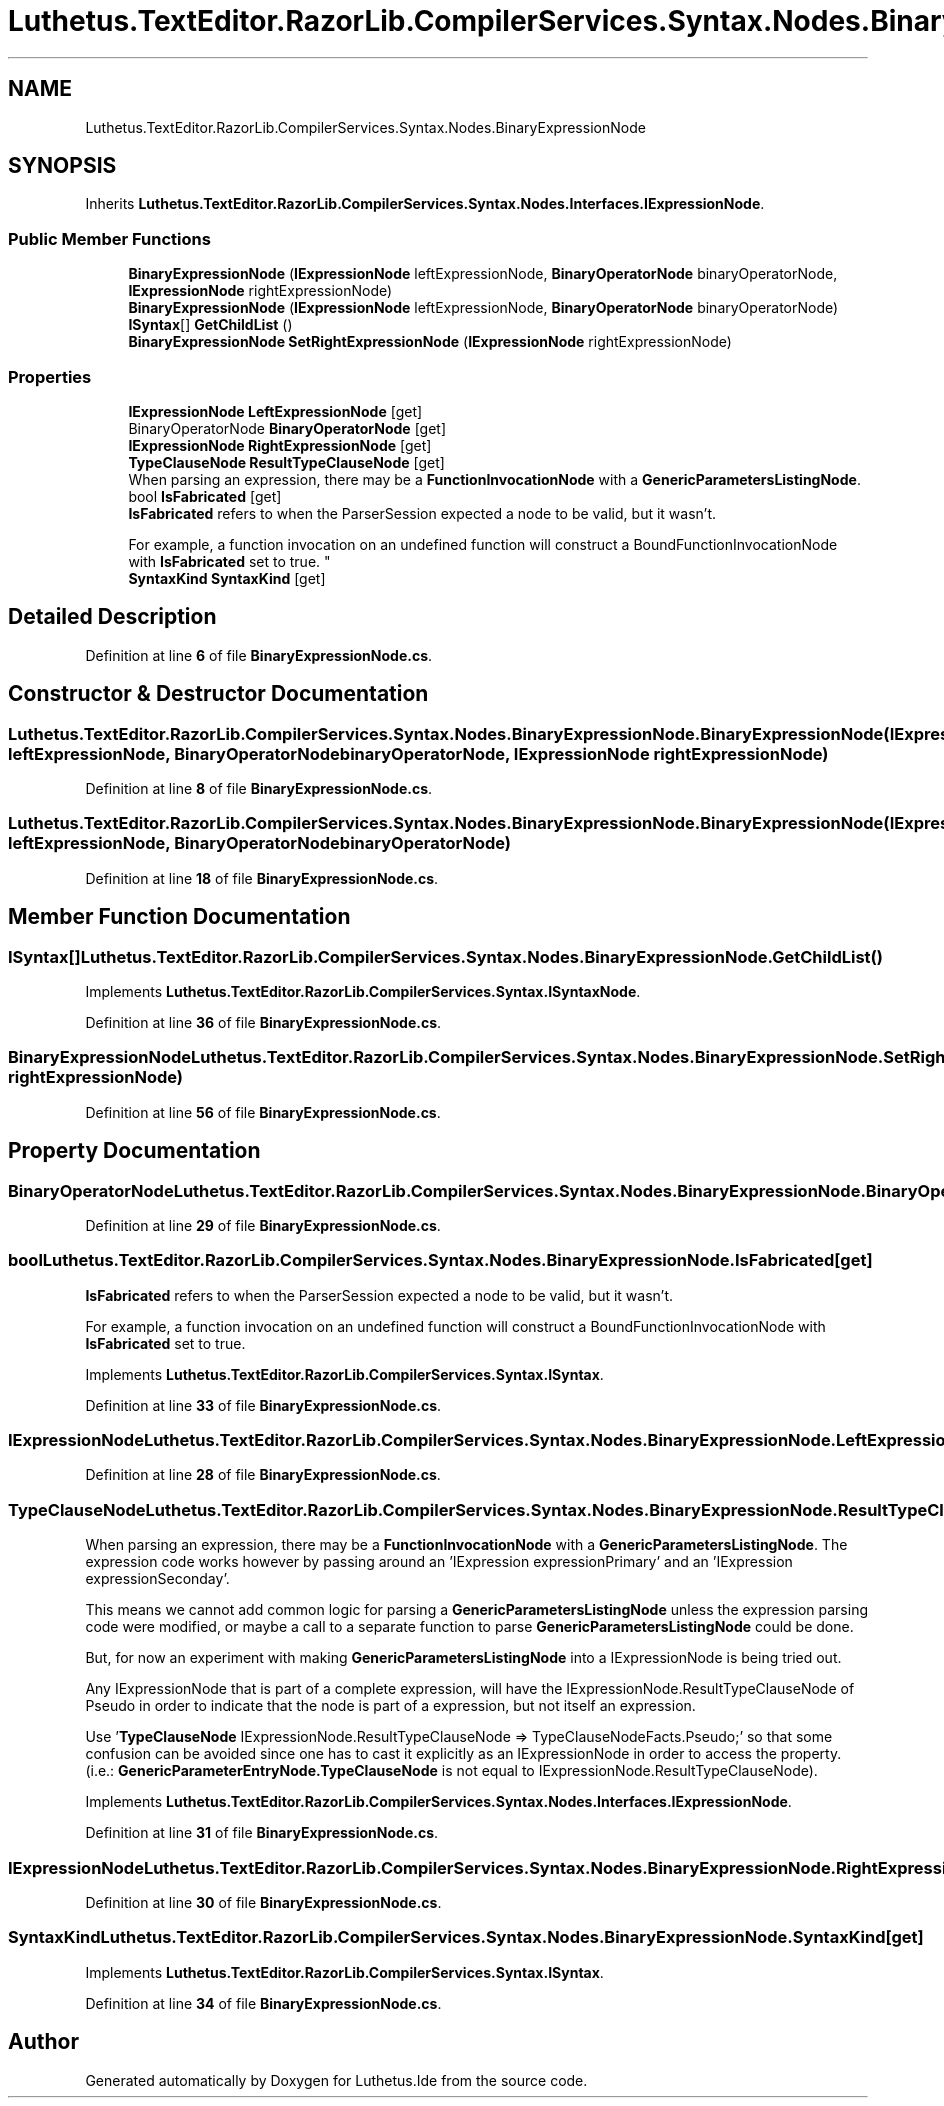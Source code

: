 .TH "Luthetus.TextEditor.RazorLib.CompilerServices.Syntax.Nodes.BinaryExpressionNode" 3 "Version 1.0.0" "Luthetus.Ide" \" -*- nroff -*-
.ad l
.nh
.SH NAME
Luthetus.TextEditor.RazorLib.CompilerServices.Syntax.Nodes.BinaryExpressionNode
.SH SYNOPSIS
.br
.PP
.PP
Inherits \fBLuthetus\&.TextEditor\&.RazorLib\&.CompilerServices\&.Syntax\&.Nodes\&.Interfaces\&.IExpressionNode\fP\&.
.SS "Public Member Functions"

.in +1c
.ti -1c
.RI "\fBBinaryExpressionNode\fP (\fBIExpressionNode\fP leftExpressionNode, \fBBinaryOperatorNode\fP binaryOperatorNode, \fBIExpressionNode\fP rightExpressionNode)"
.br
.ti -1c
.RI "\fBBinaryExpressionNode\fP (\fBIExpressionNode\fP leftExpressionNode, \fBBinaryOperatorNode\fP binaryOperatorNode)"
.br
.ti -1c
.RI "\fBISyntax\fP[] \fBGetChildList\fP ()"
.br
.ti -1c
.RI "\fBBinaryExpressionNode\fP \fBSetRightExpressionNode\fP (\fBIExpressionNode\fP rightExpressionNode)"
.br
.in -1c
.SS "Properties"

.in +1c
.ti -1c
.RI "\fBIExpressionNode\fP \fBLeftExpressionNode\fP\fR [get]\fP"
.br
.ti -1c
.RI "BinaryOperatorNode \fBBinaryOperatorNode\fP\fR [get]\fP"
.br
.ti -1c
.RI "\fBIExpressionNode\fP \fBRightExpressionNode\fP\fR [get]\fP"
.br
.ti -1c
.RI "\fBTypeClauseNode\fP \fBResultTypeClauseNode\fP\fR [get]\fP"
.br
.RI "When parsing an expression, there may be a \fBFunctionInvocationNode\fP with a \fBGenericParametersListingNode\fP\&. "
.ti -1c
.RI "bool \fBIsFabricated\fP\fR [get]\fP"
.br
.RI "\fBIsFabricated\fP refers to when the ParserSession expected a node to be valid, but it wasn't\&.
.br

.br
For example, a function invocation on an undefined function will construct a BoundFunctionInvocationNode with \fBIsFabricated\fP set to true\&. "
.ti -1c
.RI "\fBSyntaxKind\fP \fBSyntaxKind\fP\fR [get]\fP"
.br
.in -1c
.SH "Detailed Description"
.PP 
Definition at line \fB6\fP of file \fBBinaryExpressionNode\&.cs\fP\&.
.SH "Constructor & Destructor Documentation"
.PP 
.SS "Luthetus\&.TextEditor\&.RazorLib\&.CompilerServices\&.Syntax\&.Nodes\&.BinaryExpressionNode\&.BinaryExpressionNode (\fBIExpressionNode\fP leftExpressionNode, \fBBinaryOperatorNode\fP binaryOperatorNode, \fBIExpressionNode\fP rightExpressionNode)"

.PP
Definition at line \fB8\fP of file \fBBinaryExpressionNode\&.cs\fP\&.
.SS "Luthetus\&.TextEditor\&.RazorLib\&.CompilerServices\&.Syntax\&.Nodes\&.BinaryExpressionNode\&.BinaryExpressionNode (\fBIExpressionNode\fP leftExpressionNode, \fBBinaryOperatorNode\fP binaryOperatorNode)"

.PP
Definition at line \fB18\fP of file \fBBinaryExpressionNode\&.cs\fP\&.
.SH "Member Function Documentation"
.PP 
.SS "\fBISyntax\fP[] Luthetus\&.TextEditor\&.RazorLib\&.CompilerServices\&.Syntax\&.Nodes\&.BinaryExpressionNode\&.GetChildList ()"

.PP
Implements \fBLuthetus\&.TextEditor\&.RazorLib\&.CompilerServices\&.Syntax\&.ISyntaxNode\fP\&.
.PP
Definition at line \fB36\fP of file \fBBinaryExpressionNode\&.cs\fP\&.
.SS "\fBBinaryExpressionNode\fP Luthetus\&.TextEditor\&.RazorLib\&.CompilerServices\&.Syntax\&.Nodes\&.BinaryExpressionNode\&.SetRightExpressionNode (\fBIExpressionNode\fP rightExpressionNode)"

.PP
Definition at line \fB56\fP of file \fBBinaryExpressionNode\&.cs\fP\&.
.SH "Property Documentation"
.PP 
.SS "BinaryOperatorNode Luthetus\&.TextEditor\&.RazorLib\&.CompilerServices\&.Syntax\&.Nodes\&.BinaryExpressionNode\&.BinaryOperatorNode\fR [get]\fP"

.PP
Definition at line \fB29\fP of file \fBBinaryExpressionNode\&.cs\fP\&.
.SS "bool Luthetus\&.TextEditor\&.RazorLib\&.CompilerServices\&.Syntax\&.Nodes\&.BinaryExpressionNode\&.IsFabricated\fR [get]\fP"

.PP
\fBIsFabricated\fP refers to when the ParserSession expected a node to be valid, but it wasn't\&.
.br

.br
For example, a function invocation on an undefined function will construct a BoundFunctionInvocationNode with \fBIsFabricated\fP set to true\&. 
.PP
Implements \fBLuthetus\&.TextEditor\&.RazorLib\&.CompilerServices\&.Syntax\&.ISyntax\fP\&.
.PP
Definition at line \fB33\fP of file \fBBinaryExpressionNode\&.cs\fP\&.
.SS "\fBIExpressionNode\fP Luthetus\&.TextEditor\&.RazorLib\&.CompilerServices\&.Syntax\&.Nodes\&.BinaryExpressionNode\&.LeftExpressionNode\fR [get]\fP"

.PP
Definition at line \fB28\fP of file \fBBinaryExpressionNode\&.cs\fP\&.
.SS "\fBTypeClauseNode\fP Luthetus\&.TextEditor\&.RazorLib\&.CompilerServices\&.Syntax\&.Nodes\&.BinaryExpressionNode\&.ResultTypeClauseNode\fR [get]\fP"

.PP
When parsing an expression, there may be a \fBFunctionInvocationNode\fP with a \fBGenericParametersListingNode\fP\&. The expression code works however by passing around an 'IExpression expressionPrimary' and an 'IExpression expressionSeconday'\&.

.PP
This means we cannot add common logic for parsing a \fBGenericParametersListingNode\fP unless the expression parsing code were modified, or maybe a call to a separate function to parse \fBGenericParametersListingNode\fP could be done\&.

.PP
But, for now an experiment with making \fBGenericParametersListingNode\fP into a IExpressionNode is being tried out\&.

.PP
Any IExpressionNode that is part of a complete expression, will have the IExpressionNode\&.ResultTypeClauseNode of Pseudo in order to indicate that the node is part of a expression, but not itself an expression\&.

.PP
Use '\fBTypeClauseNode\fP IExpressionNode\&.ResultTypeClauseNode => TypeClauseNodeFacts\&.Pseudo;' so that some confusion can be avoided since one has to cast it explicitly as an IExpressionNode in order to access the property\&. (i\&.e\&.: \fBGenericParameterEntryNode\&.TypeClauseNode\fP is not equal to IExpressionNode\&.ResultTypeClauseNode)\&. 
.PP
Implements \fBLuthetus\&.TextEditor\&.RazorLib\&.CompilerServices\&.Syntax\&.Nodes\&.Interfaces\&.IExpressionNode\fP\&.
.PP
Definition at line \fB31\fP of file \fBBinaryExpressionNode\&.cs\fP\&.
.SS "\fBIExpressionNode\fP Luthetus\&.TextEditor\&.RazorLib\&.CompilerServices\&.Syntax\&.Nodes\&.BinaryExpressionNode\&.RightExpressionNode\fR [get]\fP"

.PP
Definition at line \fB30\fP of file \fBBinaryExpressionNode\&.cs\fP\&.
.SS "\fBSyntaxKind\fP Luthetus\&.TextEditor\&.RazorLib\&.CompilerServices\&.Syntax\&.Nodes\&.BinaryExpressionNode\&.SyntaxKind\fR [get]\fP"

.PP
Implements \fBLuthetus\&.TextEditor\&.RazorLib\&.CompilerServices\&.Syntax\&.ISyntax\fP\&.
.PP
Definition at line \fB34\fP of file \fBBinaryExpressionNode\&.cs\fP\&.

.SH "Author"
.PP 
Generated automatically by Doxygen for Luthetus\&.Ide from the source code\&.
